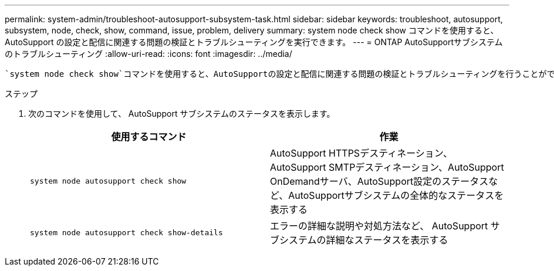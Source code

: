 ---
permalink: system-admin/troubleshoot-autosupport-subsystem-task.html 
sidebar: sidebar 
keywords: troubleshoot, autosupport, subsystem, node, check, show, command, issue, problem, delivery 
summary: system node check show コマンドを使用すると、 AutoSupport の設定と配信に関連する問題の検証とトラブルシューティングを実行できます。 
---
= ONTAP AutoSupportサブシステムのトラブルシューティング
:allow-uri-read: 
:icons: font
:imagesdir: ../media/


[role="lead"]
 `system node check show`コマンドを使用すると、AutoSupportの設定と配信に関連する問題の検証とトラブルシューティングを行うことができます。

.ステップ
. 次のコマンドを使用して、 AutoSupport サブシステムのステータスを表示します。
+
|===
| 使用するコマンド | 作業 


 a| 
`system node autosupport check show`
 a| 
AutoSupport HTTPSデスティネーション、AutoSupport SMTPデスティネーション、AutoSupport OnDemandサーバ、AutoSupport設定のステータスなど、AutoSupportサブシステムの全体的なステータスを表示する



 a| 
`system node autosupport check show-details`
 a| 
エラーの詳細な説明や対処方法など、 AutoSupport サブシステムの詳細なステータスを表示する

|===

